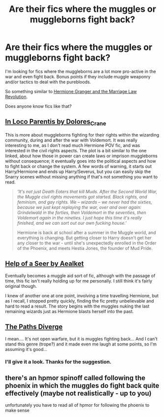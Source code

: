 #+TITLE: Are their fics where the muggles or muggleborns fight back?

* Are their fics where the muggles or muggleborns fight back?
:PROPERTIES:
:Author: Frix
:Score: 5
:DateUnix: 1427733356.0
:DateShort: 2015-Mar-30
:FlairText: Request
:END:
I'm looking for fics where the muggleborns are a lot more pro-active in the war and even fight back. Bonus points if they include muggle weaponry and/or tactics to deal with the purebloods.

So something similar to [[https://www.fanfiction.net/s/10595005/1/Hermione-Granger-and-the-Marriage-Law-Revolution][Hermione Granger and the Marriage Law Revolution]].

Does anyone know fics like that?


** [[http://archiveofourown.org/works/109558][In Loco Parentis by Dolores_Crane]]

This is more about muggleborns fighting for their rights within the wizarding community, during and after the war with Voldemort. It was really interesting to me, as I don't read much Hermione POV fic, and was interested in the civil rights aspects. The plot is a bit similar to the one linked, about how those in power can create laws or imprison muggleborns without consequence; it eventually goes into the political aspects and how to fight back or change the system. A few words of warning, it starts out Harry/Hermione and ends up Harry/Severus, but you can easily skip the Snarry scenes without missing anything if that's not something you want to read.

#+begin_quote
  /'It's not just Death Eaters that kill Muds. After the Second World War, the Muggle civil rights movements got started. Black rights, and feminism, and gay rights. We -- wizards -- we never had the sixties, because we just kept replaying the war, over and over again: Grindelwald in the forties, then Voldemort in the seventies, then Voldemort again in the nineties. I just hope this time it's really finished, and we can sort out our own fucking house.'/

  Hermione is back at school after a summer in the Muggle world, and everything is changing. But getting closer to Harry doesn't get her any closer to the war - until she's unexpectedly enrolled in the Order of the Phoenix, and meets Hestia Jones, the founder of Mud Pride.
#+end_quote
:PROPERTIES:
:Author: alephnumber
:Score: 7
:DateUnix: 1427751367.0
:DateShort: 2015-Mar-31
:END:


** [[https://www.fanfiction.net/s/7548963/1/Help-of-a-Seer][Help of a Seer by Aealket]]

Eventually becomes a muggle aid sort of fic, although with the passage of time, this fic isn't really holding up for me personally. I still think it's fairly original though.

I knew of another one at one point, involving a time travelling Hermione, but as I recall, I stopped pretty quickly, finding the fic pretty unbelievable and hard to read a result. The story begins with the muggles nuking the last remaining wizards just as Hermione blasts herself into the past.
:PROPERTIES:
:Author: Warbandit
:Score: 3
:DateUnix: 1427749691.0
:DateShort: 2015-Mar-31
:END:


** [[https://m.fanfiction.net/s/7247199/1/The-Paths-Diverge][The Paths Diverge]]

I mean.... It's not open warfare, but it is muggles fighting back... And I can't stand this genre (trope?) and it made even me laugh at some points, so I'm assuming it's good...
:PROPERTIES:
:Author: CrucioCup
:Score: 2
:DateUnix: 1427819270.0
:DateShort: 2015-Mar-31
:END:

*** I'll give it a look. Thanks for the suggestion.
:PROPERTIES:
:Author: Frix
:Score: 2
:DateUnix: 1427821785.0
:DateShort: 2015-Mar-31
:END:


** there's an hpmor spinoff called following the phoenix in which the muggles do fight back quite effectively (maybe not realistically - up to you)

unfortunately you have to read all of hpmor for following the phoenix to make sense
:PROPERTIES:
:Author: flagamuffin
:Score: 1
:DateUnix: 1427824226.0
:DateShort: 2015-Mar-31
:END:
